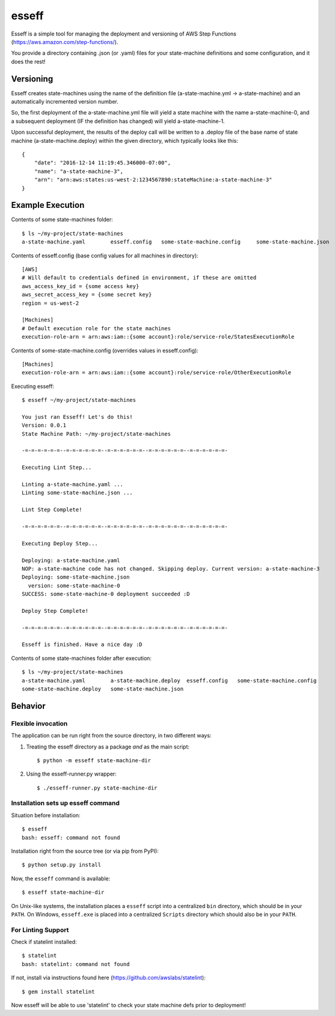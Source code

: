 esseff
========================

Esseff is a simple tool for managing the deployment and versioning of AWS Step Functions
(https://aws.amazon.com/step-functions/).

You provide a directory containing .json (or .yaml) files for your state-machine
definitions and some configuration, and it does the rest!


Versioning
----------

Esseff creates state-machines using the name of the definition file (a-state-machine.yml -> 
a-state-machine) and an automatically incremented version number.

So, the first deployment of the a-state-machine.yml file will yield a state machine with the
name a-state-machine-0, and a subsequent deployment (IF the definition has changed) will yield
a-state-machine-1.

Upon successful deployment, the results of the deploy call will be written to a .deploy file of
the base name of state machine (a-state-machine.deploy) within the given directory, which
typically looks like this::

    {
        "date": "2016-12-14 11:19:45.346000-07:00",
        "name": "a-state-machine-3",
        "arn": "arn:aws:states:us-west-2:1234567890:stateMachine:a-state-machine-3"
    }


Example Execution
-----------------

Contents of some state-machines folder::

    $ ls ~/my-project/state-machines
    a-state-machine.yaml	esseff.config   some-state-machine.config     some-state-machine.json

Contents of esseff.config (base config values for all machines in directory)::

    [AWS]
    # Will default to credentials defined in environment, if these are omitted
    aws_access_key_id = {some access key}
    aws_secret_access_key = {some secret key}
    region = us-west-2

    [Machines]
    # Default execution role for the state machines
    execution-role-arn = arn:aws:iam::{some account}:role/service-role/StatesExecutionRole

Contents of some-state-machine.config (overrides values in esseff.config)::

    [Machines]
    execution-role-arn = arn:aws:iam::{some account}:role/service-role/OtherExecutionRole

Executing esseff::

    $ esseff ~/my-project/state-machines
    
    You just ran Esseff! Let's do this!
    Version: 0.0.1
    State Machine Path: ~/my-project/state-machines

    -=-=-=-=-=-=--=-=-=-=-=-=--=-=-=-=-=-=--=-=-=-=-=-=--=-=-=-=-=-=-

    Executing Lint Step...

    Linting a-state-machine.yaml ...
    Linting some-state-machine.json ...

    Lint Step Complete!

    -=-=-=-=-=-=--=-=-=-=-=-=--=-=-=-=-=-=--=-=-=-=-=-=--=-=-=-=-=-=-

    Executing Deploy Step...

    Deploying: a-state-machine.yaml
    NOP: a-state-machine code has not changed. Skipping deploy. Current version: a-state-machine-3
    Deploying: some-state-machine.json
      version: some-state-machine-0
    SUCCESS: some-state-machine-0 deployment succeeded :D

    Deploy Step Complete!

    -=-=-=-=-=-=--=-=-=-=-=-=--=-=-=-=-=-=--=-=-=-=-=-=--=-=-=-=-=-=-

    Esseff is finished. Have a nice day :D

Contents of some state-machines folder after execution::

    $ ls ~/my-project/state-machines
    a-state-machine.yaml	a-state-machine.deploy  esseff.config   some-state-machine.config
    some-state-machine.deploy   some-state-machine.json

Behavior
--------

Flexible invocation
*******************

The application can be run right from the source directory, in two different
ways:

1) Treating the esseff directory as a package *and* as the main script::

    $ python -m esseff state-machine-dir

2) Using the esseff-runner.py wrapper::

    $ ./esseff-runner.py state-machine-dir

Installation sets up esseff command
**************************************

Situation before installation::

    $ esseff
    bash: esseff: command not found

Installation right from the source tree (or via pip from PyPI)::

    $ python setup.py install

Now, the ``esseff`` command is available::

    $ esseff state-machine-dir

On Unix-like systems, the installation places a ``esseff`` script into a
centralized ``bin`` directory, which should be in your ``PATH``. On Windows,
``esseff.exe`` is placed into a centralized ``Scripts`` directory which
should also be in your ``PATH``.

For Linting Support
*******************

Check if statelint installed::

    $ statelint
    bash: statelint: command not found

If not, install via instructions found here (https://github.com/awslabs/statelint)::

    $ gem install statelint

Now esseff will be able to use 'statelint' to check your state machine defs prior to deployment!
